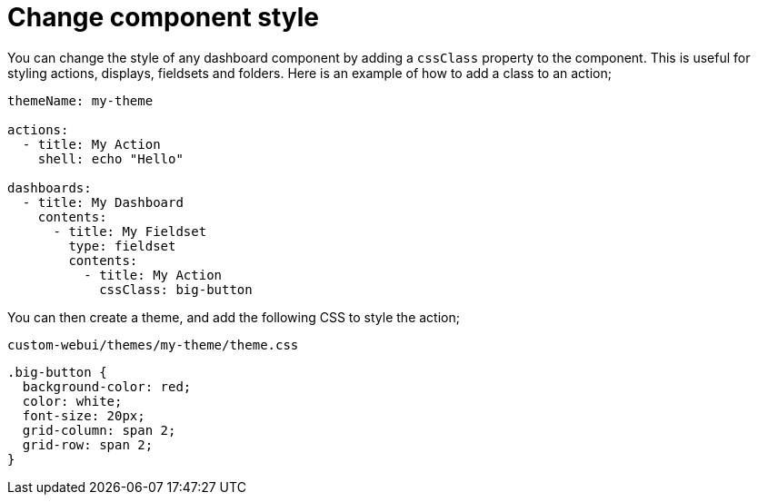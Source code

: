 [#dashboard-css]
= Change component style

You can change the style of any dashboard component by adding a `cssClass` property to the component. This is useful for styling actions, displays, fieldsets and folders. Here is an example of how to add a class to an action;

[source,yaml]
----
themeName: my-theme

actions:
  - title: My Action
    shell: echo "Hello"

dashboards:
  - title: My Dashboard
    contents:
      - title: My Fieldset
        type: fieldset
        contents:
          - title: My Action
            cssClass: big-button
----

You can then create a theme, and add the following CSS to style the action;

[source,css]
.`custom-webui/themes/my-theme/theme.css`
----
.big-button {
  background-color: red;
  color: white;
  font-size: 20px;
  grid-column: span 2;
  grid-row: span 2;
}
----


